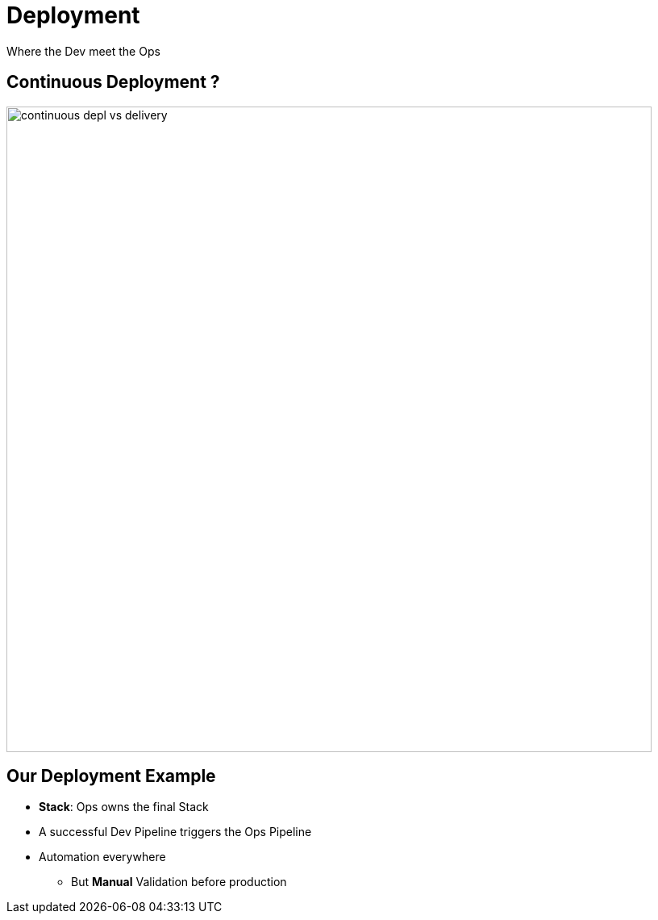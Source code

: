
= Deployment
Where the Dev meet the Ops

== Continuous Deployment ?

image::{imagedir}/continuous-depl-vs-delivery.jpg[width=800]

== Our Deployment Example

* *Stack*: Ops owns the final Stack
* A successful Dev Pipeline triggers the Ops Pipeline
* Automation everywhere
** But *Manual* Validation before production

